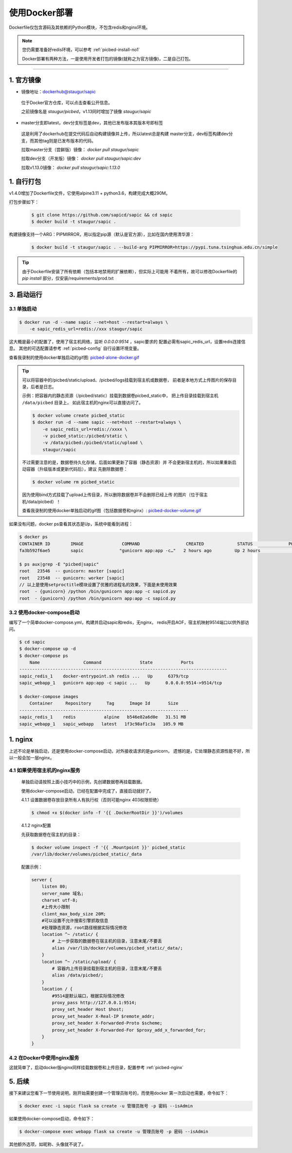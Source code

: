 .. _picbed-docker-deploy:

=================
使用Docker部署
=================

Dockerfile仅包含源码及其依赖的Python模块，不包含redis和nginx环境。

.. note::

    您仍需要准备好redis环境，可以参考 :ref:`picbed-install-no1`

    Docker部署有两种方法，一是使用开发者打包的镜像(就称之为官方镜像)，二是自己打包。

--------------

.. _picbed-official-image:

1. 官方镜像
=================

-  镜像地址：`dockerhub@staugur/sapic <https://hub.docker.com/r/staugur/sapic>`_

  位于Docker官方仓库，可以点击查看公开信息。

  之前镜像名是 `staugur/picbed`，v1.13同时增加了镜像 `staugur/sapic`

-  master分支即latest，dev分支标签是dev，其他已发布版本其版本号即标签

  这是利用了dockerhub在提交代码后自动构建镜像并上传，所以latest总是构建
  master分支，dev标签构建dev分支，而其他tag则是已发布版本的代码。

  拉取master分支（尝鲜版）镜像： `docker pull staugur/sapic`

  拉取dev分支（开发版）镜像： `docker pull staugur/sapic:dev`

  拉取v1.13.0镜像： `docker pull staugur/sapic:1.13.0`

.. _picbed-self-build:

1. 自行打包
=================

v1.4.0增加了Dockerfile文件，它使用alpine3.11 + python3.6，构建完成大概290M。

.. versionchanged:: 1.6.0

    重写了Dockerfile，采用分阶段构建，最终打包150M左右。

.. versionchanged:: 1.8.0

    更新清减部分依赖，目前构建完成105M左右。
    
.. versionchanged:: 1.8.1

    由于依赖的python基础镜像精简，目前构建完成仅75M左右（非压缩情况）。

打包步骤如下：

  .. code-block:: bash

    $ git clone https://github.com/sapicd/sapic && cd sapic
    $ docker build -t staugur/sapic .

构建镜像支持一个ARG：PIPMIRROR，用以指定pip源（默认是官方源），比如在国内使用清华源：

  .. code-block:: bash

    $ docker build -t staugur/sapic . --build-arg PIPMIRROR=https://pypi.tuna.tsinghua.edu.cn/simple

.. tip::

    由于Dockerfile安装了所有依赖（包括本地禁用的扩展依赖），但实际上可能用
    不着所有，故可以修改Dockerfile的 `pip install` 部分，仅安装/requirements/prod.txt

3. 启动运行
=================

3.1 单独启动
~~~~~~~~~~~~~~~~

.. code-block:: bash

    $ docker run -d --name sapic --net=host --restart=always \
        -e sapic_redis_url=redis://xxx staugur/sapic

这大概是最小的配置了，使用了宿主机网络，监听 `0.0.0.0:9514` ，sapic要求的
配置必需有sapic_redis_url，设置redis连接信息。
其他的可选配置请参考 :ref:`picbed-config` 自行设置环境变量。

查看我录制的使用docker单独启动的gif图: `picbed-alone-docker.gif <https://static.saintic.com/picbed/staugur/2020/07/24/picbed-alone-docker.gif>`_ 

.. tip::

    可以将容器中的/picbed/static/upload、/picbed/logs挂载到宿主机或数据卷，
    前者是本地方式上传图片的保存目录，后者是日志。

    示例：把容器内的静态资源（/picbed/static）挂载到数据卷picbed_static中，
    把上传目录挂载到宿主机 ``/data/picbed`` 目录上，
    如此宿主机的nginx可以直接访问了。

    .. code-block:: bash

        $ docker volume create picbed_static
        $ docker run -d --name sapic --net=host --restart=always \
            -e sapic_redis_url=redis://xxxx \
            -v picbed_static:/picbed/static \
            -v /data/picbed:/picbed/static/upload \
            staugur/sapic

    不过需要注意的是，数据卷持久化存储，后面如果更新了容器（静态资源）并
    不会更新宿主机的，所以如果重新启动容器（升级版本或更新代码后），建议
    先删除数据卷：

    .. code-block:: bash

        $ docker volume rm picbed_static

    因为使用bind方式挂载了upload上传目录，所以删除数据卷并不会删除已经上传
    的图片（位于宿主机/data/picbed）！

    查看我录制的使用docker单独启动的gif图（包括数据卷和nginx）: `picbed-docker-volume.gif <https://static.saintic.com/picbed/staugur/2020/07/24/picbed-docker-volume.gif>`_ 

如果没有问题，docker ps查看其状态是Up，系统中能看到进程：

.. code-block:: bash

    $ docker ps
    CONTAINER ID        IMAGE               COMMAND                  CREATED             STATUS              PORTS               NAMES
    fa3b592f6ae5        sapic              "gunicorn app:app -c…"   2 hours ago         Up 2 hours                              sapic

    $ ps aux|grep -E "picbed|sapic"
    root   23546  -- gunicorn: master [sapic]
    root   23548  -- gunicorn: worker [sapic]
    // 以上是使用setproctitle模块设置了优雅的进程名的效果，下面是未使用效果
    root  - {gunicorn} /python /bin/gunicorn app:app -c sapicd.py
    root  - {gunicorn} /python /bin/gunicorn app:app -c sapicd.py

3.2 使用docker-compose启动
~~~~~~~~~~~~~~~~~~~~~~~~~~~~~~

.. versionadded:: 1.6.0

编写了一个简单docker-compose.yml，构建并启动sapic和redis，无nginx，
redis开启AOF，宿主机映射9514端口以供外部访问。

.. code-block:: bash

    $ cd sapic
    $ docker-compose up -d
    $ docker-compose ps
        Name                 Command               State           Ports         
    ---------------------------------------------------------------------------------
    sapic_redis_1    docker-entrypoint.sh redis ...   Up      6379/tcp
    sapic_webapp_1   gunicorn app:app -c sapic ...   Up      0.0.0.0:9514->9514/tcp

    $ docker-compose images
        Container     Repository      Tag      Image Id       Size  
    ------------------------------------------------------------------
    sapic_redis_1    redis           alpine   b546e82a6d0e   31.51 MB
    sapic_webapp_1   sapic_webapp   latest   1f3c98af1c3a   105.9 MB

.. versionchanged:: 1.8.0

    - 1. 增加了数据卷，把容器内部静态目录（/picbed/static）挂载到数据卷中，
      故此宿主机上nginx可以方便访问容器内静态文件了。

      **注意！** 也将upload上传目录（位于static内）挂载到 ``/data/picbed``

    - 2. 更新代码后的操作

      升级版本或更新代码后，建议先down了所有docker-compose生成的资源（主要是
      数据卷、已构建的镜像），再构建启动新容器。

      .. code-block:: bash

        $ cd sapic
        $ docker-compose down -v
        $ docker-compose up -d

      因为使用bind方式挂载了upload上传目录，所以删除数据卷并不会删除已经上传
      的图片（位于宿主机/data/picbed）！

      查看我录制的使用docker-compose启动的gif图: `picbed-docker-compose.gif <https://static.saintic.com/picbed/staugur/2020/07/24/picbed-docker-compose.gif>`_

1. nginx
=================

上述不论是单独启动，还是使用docker-compose启动，对外接收请求的是gunicorn，
遗憾的是，它处理静态资源性能不好，所以一般会加一层nginx。

4.1 如果使用宿主机的nginx服务
~~~~~~~~~~~~~~~~~~~~~~~~~~~~~~~~~~

    单独启动请按照上面小技巧中的示例，先创建数据卷再挂载数据。
    
    使用docker-compose启动，已经在配置中完成了，直接启动就好了。

    4.1.1 设置数据卷存放目录所有人有执行权（否则可能nginx 403权限拒绝）

    .. code-block:: bash

        $ chmod +x $(docker info -f '{{ .DockerRootDir }}')/volumes

    4.1.2 nginx配置

    先获取数据卷在宿主机的目录：

    .. code-block:: bash

        $ docker volume inspect -f '{{ .Mountpoint }}' picbed_static
        /var/lib/docker/volumes/picbed_static/_data

    配置示例：

    .. code-block:: nginx

        server {
            listen 80;
            server_name 域名;
            charset utf-8;
            #上传大小限制
            client_max_body_size 20M;
            #可以设置不允许搜索引擎抓取信息
            #处理静态资源，root路径根据实际情况修改
            location ^~ /static/ {
                # 上一步获取的数据卷在宿主机的目录，注意末尾/不要丢
                alias /var/lib/docker/volumes/picbed_static/_data/;
            }
            location ^~ /static/upload/ {
                # 容器内上传目录挂载到宿主机的目录，注意末尾/不要丢
                alias /data/picbed/;
            }
            location / {
                #9514是默认端口，根据实际情况修改
                proxy_pass http://127.0.0.1:9514;
                proxy_set_header Host $host;
                proxy_set_header X-Real-IP $remote_addr;
                proxy_set_header X-Forwarded-Proto $scheme;
                proxy_set_header X-Forwarded-For $proxy_add_x_forwarded_for;
            }
        }

4.2 在Docker中使用nginx服务
~~~~~~~~~~~~~~~~~~~~~~~~~~~~~~~

这就简单了，启动docker版nginx同样挂载数据卷和上传目录，配置参考 :ref:`picbed-nginx`

5. 后续
=================

接下来建议您看下一节使用说明，刚开始需要创建一个管理员账号的，而使用docker
第一次启动也需要，命令如下：

.. code-block:: bash

    $ docker exec -i sapic flask sa create -u 管理员账号 -p 密码 --isAdmin

如果使用docker-compose启动，命令如下：

.. code-block:: bash

    $ docker-compose exec webapp flask sa create -u 管理员账号 -p 密码 --isAdmin

其他额外选项，如昵称、头像就不说了。
